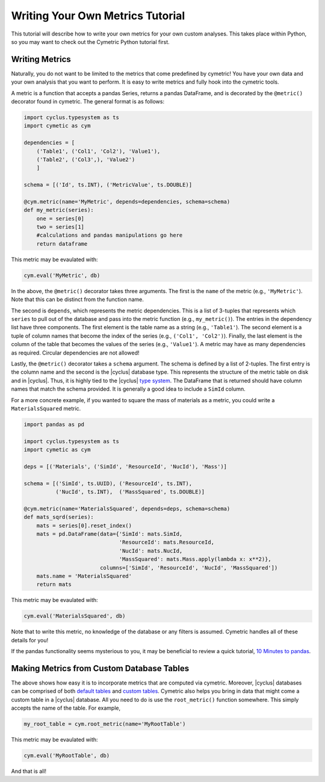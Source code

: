 .. _cym_tutorial_metrics:

Writing Your Own Metrics Tutorial
==================================
This tutorial will describe how to write your own metrics for your own
custom analyses. This takes place within Python, so you may want to check
out the Cymetric Python tutorial first.

Writing Metrics
------------------
Naturally, you do not want to be limited to the metrics that come predefined
by cymetric! You have
your own data and your own analysis that you want to perform. It is easy to
write metrics and fully hook into the cymetric tools.

A metric is a function that accepts a pandas Series, returns a
pandas DataFrame, and is decorated by the ``@metric()`` decorator found in
cymetric. The general format is as follows:

.. code-block:: python

    import cyclus.typesystem as ts
    import cymetic as cym

    dependencies = [
        ('Table1', ('Col1', 'Col2'), 'Value1'),
        ('Table2', ('Col3',), 'Value2')
        ]

    schema = [('Id', ts.INT), ('MetricValue', ts.DOUBLE)]

    @cym.metric(name='MyMetric', depends=dependencies, schema=schema)
    def my_metric(series):
        one = series[0]
        two = series[1]
        #calculations and pandas manipulations go here
        return dataframe

This metric may be evaulated with:

.. code-block:: python

    cym.eval('MyMetric', db)


In the above, the ``@metric()`` decorator takes three arguments. The first is
the ``name`` of the metric (e.g., ``'MyMetric'``). Note that this can be
distinct from the function name.

The second is ``depends``, which represents the metric dependencies.  This is a
list of 3-tuples that represents which ``series`` to pull out of the database
and pass into the metric function (e.g., ``my_metric()``).  The entries in the
dependency list have three components. The first element is the table name as a
string (e.g., ``'Table1'``). The second element is a tuple of column names that
become the index of the series (e.g., ``('Col1', 'Col2')``). Finally, the last
element is the column of the table that becomes the values of the series (e.g.,
``'Value1'``).  A metric may have as many dependencies as required. Circular
dependencies are not allowed!

Lastly, the ``@metric()`` decorator takes a ``schema`` argument. The schema is
defined by a list of 2-tuples. The first entry is the column name and the
second is the |cyclus| database type. This represents the structure of the
metric table on disk and in |cyclus|. Thus, it is highly tied to the |cyclus|
`type system <http://fuelcycle.org/arche/dbtypes.html>`_.
The DataFrame that is returned should have column names that match
the schema provided. It is generally a good idea to include a ``SimId`` column.

For a more concrete example, if you wanted to square the mass of materials as a
metric, you could write a ``MaterialsSquared`` metric.

.. code-block:: python

    import pandas as pd

    import cyclus.typesystem as ts
    import cymetic as cym

    deps = [('Materials', ('SimId', 'ResourceId', 'NucId'), 'Mass')]

    schema = [('SimId', ts.UUID), ('ResourceId', ts.INT),
              ('NucId', ts.INT),  ('MassSquared', ts.DOUBLE)]

    @cym.metric(name='MaterialsSquared', depends=deps, schema=schema)
    def mats_sqrd(series):
        mats = series[0].reset_index()
        mats = pd.DataFrame(data={'SimId': mats.SimId,
                                  'ResourceId': mats.ResourceId,
                                  'NucId': mats.NucId,
                                  'MassSquared': mats.Mass.apply(lambda x: x**2)},
                            columns=['SimId', 'ResourceId', 'NucId', 'MassSquared'])
        mats.name = 'MaterialsSquared'
        return mats

This metric may be evaulated with:

.. code-block:: python

    cym.eval('MaterialsSquared', db)

Note that to write this metric, no knowledge of the database or any filters is
assumed. Cymetric handles all of these details for you!

If the pandas functionality seems mysterious to you, it may be beneficial to
review a quick tutorial, `10 Minutes to pandas
<http://pandas.pydata.org/pandas-docs/stable/10min.html>`_.

Making Metrics from Custom Database Tables
------------------------------------------
The above shows how easy it is to incorporate metrics that are computed via
cymetric. Moreover, |cyclus| databases can be comprised of both `default tables
<http://fuelcycle.org/user/dbdoc.html#table-descriptions>`_ and  `custom tables
<http://fuelcycle.org/arche/custom_tables.html>`_. Cymetric also helps you
bring in data that might come a custom table in a |cyclus| database.  All you
need to do is use the ``root_metric()`` function somewhere. This simply accepts
the name of the table.  For example,

.. code-block:: python

    my_root_table = cym.root_metric(name='MyRootTable')


This metric may be evaulated with:

.. code-block:: python

    cym.eval('MyRootTable', db)

And that is all!
